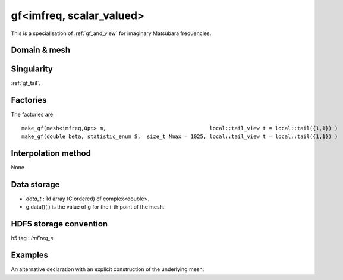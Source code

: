 .. highlight:: c

.. _gf_imfreq_s: 

gf<imfreq, scalar_valued>
==========================================================

This is a specialisation of :ref:`gf_and_view` for imaginary Matsubara frequencies.
 
Domain & mesh
----------------


Singularity
-------------

:ref:`gf_tail`.

Factories
-------------


The factories are  ::

  make_gf(mesh<imfreq,Opt> m,                                 local::tail_view t = local::tail({1,1}) )
  make_gf(double beta, statistic_enum S,  size_t Nmax = 1025, local::tail_view t = local::tail({1,1}) )


Interpolation method
---------------------

None

Data storage
---------------

* `data_t` : 1d array (C ordered) of complex<double>.

* g.data()(i) is the value of g for the i-th point of the mesh.

HDF5 storage convention
---------------------------

h5 tag : `ImFreq_s`


Examples
---------


.. compileblock:: 

    #include <triqs/gfs/imfreq.hpp>
    using namespace triqs::gfs;
    int main() {
      double beta=1;   // inverse temperature
      size_t n_freq=5; // we will have 5 points including iw=0 and iw=beta
      
      auto GF = make_gf<imfreq,scalar_valued>(beta, Fermion, n_freq);  
    };


An alternative declaration with an explicit construction of the underlying mesh:

.. compileblock:: 

 
    #include <triqs/gfs/imfreq.hpp>
    using namespace triqs::gfs;
    int main(){
     double beta=10;
     int Nfreq =100;
     
     auto GF = gf<imfreq,scalar_valued>{ {beta,Fermion,Nfreq} };
    }




